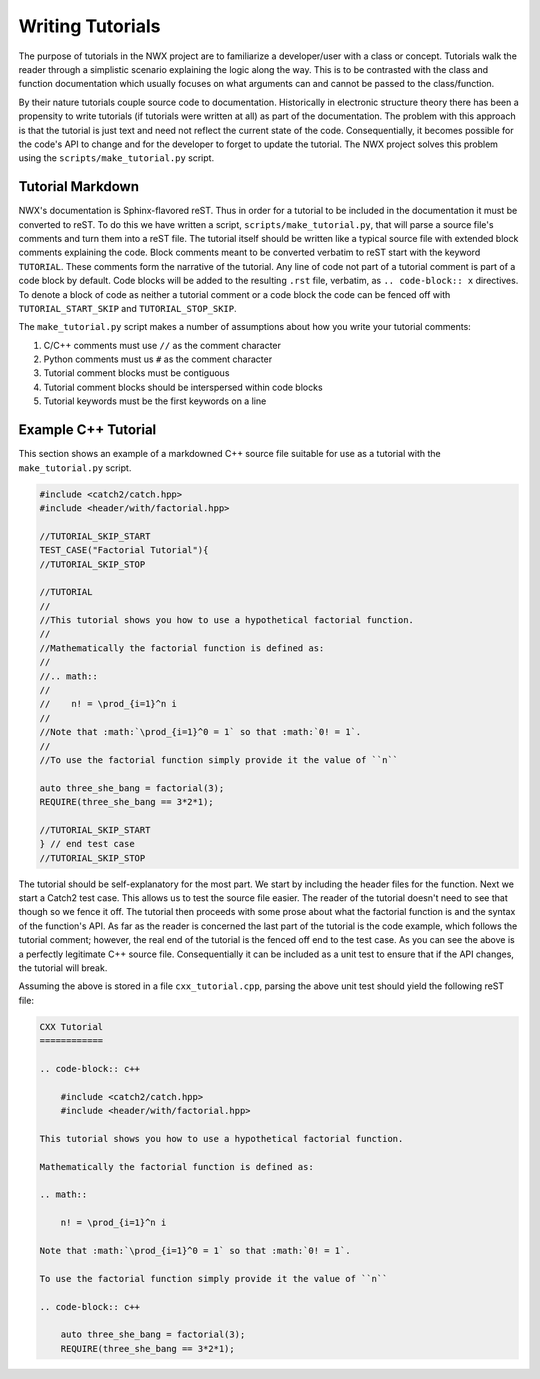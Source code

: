 Writing Tutorials
=================

The purpose of tutorials in the NWX project are to familiarize a developer/user
with a class or concept. Tutorials walk the reader through a simplistic scenario
explaining the logic along the way. This is to be contrasted with the class and
function documentation which usually focuses on what arguments can and cannot be
passed to the class/function.

By their nature tutorials couple source code to documentation. Historically in
electronic structure theory there has been a propensity to write tutorials (if
tutorials were written at all) as part of the documentation. The problem with
this approach is that the tutorial is just text and need not reflect the current
state of the code. Consequentially, it becomes possible for the code's API to
change and for the developer to forget to update the tutorial. The NWX project
solves this problem using the ``scripts/make_tutorial.py`` script.

Tutorial Markdown
-----------------

NWX's documentation is Sphinx-flavored reST. Thus in order for a tutorial to be
included in the documentation it must be converted to reST. To do this we have
written a script, ``scripts/make_tutorial.py``, that will parse a source file's
comments and turn them into a reST file. The tutorial itself should be written
like a typical source file with extended block comments explaining the code.
Block comments meant to be converted verbatim to reST start with the keyword
``TUTORIAL``. These comments form the narrative of the tutorial. Any line of
code not part of a tutorial comment is part of a code block by default. Code
blocks will be added to the resulting ``.rst`` file, verbatim, as
``.. code-block:: x`` directives. To denote a block of code as neither a
tutorial comment or a code block the code can be fenced off with
``TUTORIAL_START_SKIP`` and ``TUTORIAL_STOP_SKIP``.

The ``make_tutorial.py`` script makes a number of assumptions about how you
write your tutorial comments:

1. C/C++ comments must use ``//`` as the comment character
2. Python comments must us ``#`` as the comment character
3. Tutorial comment blocks must be contiguous
4. Tutorial comment blocks should be interspersed within code blocks
5. Tutorial keywords must be the first keywords on a line

Example C++ Tutorial
--------------------

This section shows an example of a markdowned C++ source file suitable for use
as a tutorial with the ``make_tutorial.py`` script.

.. code-block:: c++

    #include <catch2/catch.hpp>
    #include <header/with/factorial.hpp>

    //TUTORIAL_SKIP_START
    TEST_CASE("Factorial Tutorial"){
    //TUTORIAL_SKIP_STOP

    //TUTORIAL
    //
    //This tutorial shows you how to use a hypothetical factorial function.
    //
    //Mathematically the factorial function is defined as:
    //
    //.. math::
    //
    //    n! = \prod_{i=1}^n i
    //
    //Note that :math:`\prod_{i=1}^0 = 1` so that :math:`0! = 1`.
    //
    //To use the factorial function simply provide it the value of ``n``

    auto three_she_bang = factorial(3);
    REQUIRE(three_she_bang == 3*2*1);

    //TUTORIAL_SKIP_START
    } // end test case
    //TUTORIAL_SKIP_STOP

The tutorial should be self-explanatory for the most part. We start by including
the header files for the function. Next we start a Catch2 test case. This allows
us to test the source file easier. The reader of the tutorial doesn't need to
see that though so we fence it off. The tutorial then proceeds with some prose
about what the factorial function is and the syntax of the function's API. As
far as the reader is concerned the last part of the tutorial is the code
example, which follows the tutorial comment; however, the real end of the
tutorial is the fenced off end to the test case. As you can see the above is a
perfectly legitimate C++ source file. Consequentially it can be included as a
unit test to ensure that if the API changes, the tutorial will break.

Assuming the above is stored in a file ``cxx_tutorial.cpp``, parsing the above
unit test should yield the following reST file:

.. code-block:: rest

    CXX Tutorial
    ============

    .. code-block:: c++

        #include <catch2/catch.hpp>
        #include <header/with/factorial.hpp>

    This tutorial shows you how to use a hypothetical factorial function.

    Mathematically the factorial function is defined as:

    .. math::

        n! = \prod_{i=1}^n i

    Note that :math:`\prod_{i=1}^0 = 1` so that :math:`0! = 1`.

    To use the factorial function simply provide it the value of ``n``

    .. code-block:: c++

        auto three_she_bang = factorial(3);
        REQUIRE(three_she_bang == 3*2*1);
